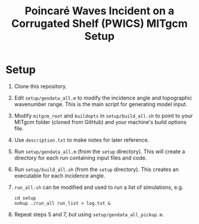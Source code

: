 #+TITLE: Poincaré Waves Incident on a Corrugated Shelf (PWICS) MITgcm Setup

* Setup

1) Clone this repository.
2) Edit ~setup/gendata_all.m~ to modify the incidence angle and topographic wavenumber range.  This is the main script for generating model input.
3) Modify ~mitgcm_root~ and ~buildopts~ in ~setup/build_all.sh~ to point to your MITgcm folder (cloned from GitHub) and your machine's build options file.
4) Use ~description.txt~ to make notes for later reference.
5) Run ~setup/gendata_all.m~ (from the ~setup~ directory). This will create a directory for each run containing input files and code.
6) Run ~setup/build_all.sh~ (from the ~setup~ directory). This creates an executable for each incidence angle.
7) ~run_all.sh~ can be modified and used to run a list of simulations, e.g.
   #+BEGIN_SRC shell
   cd setup
   nohup ./run_all run_list > log.txt &
   #+END_SRC

8) Repeat steps 5 and 7, but using ~setup/gendata_all_pickup.m~.
